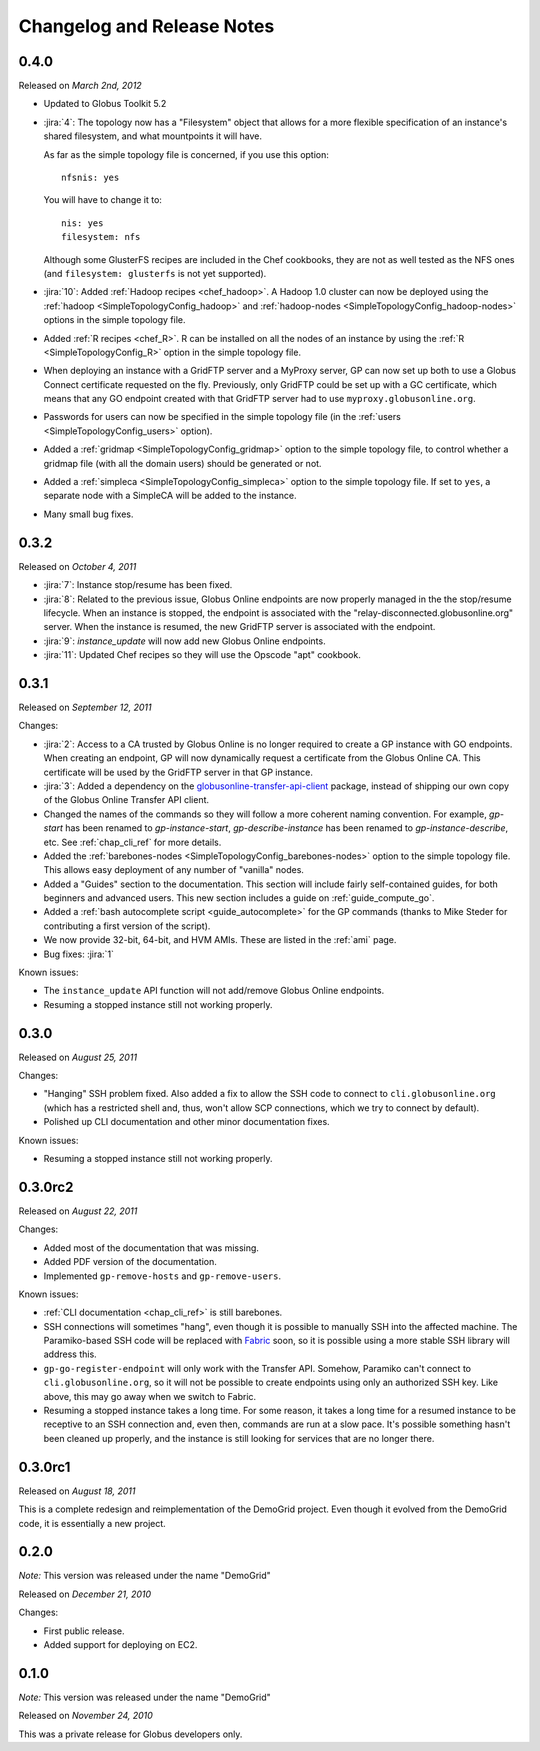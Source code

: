 .. _changelog:

Changelog and Release Notes
***************************

0.4.0
=====
Released on *March 2nd, 2012*

* Updated to Globus Toolkit 5.2

* :jira:`4`: The topology now has a "Filesystem" object that allows for a more
  flexible specification of an instance's shared filesystem, and what mountpoints
  it will have.
  
  As far as the simple topology file is concerned, if you use this option::
  
  	nfsnis: yes
  	
  You will have to change it to::
  
  	nis: yes
  	filesystem: nfs
  	
  Although some GlusterFS recipes are included in the Chef cookbooks,
  they are not as well tested as the NFS ones (and ``filesystem: glusterfs``
  is not yet supported).
  
* :jira:`10`: Added :ref:`Hadoop recipes <chef_hadoop>`. A Hadoop 1.0 cluster can now be	
  deployed using the :ref:`hadoop <SimpleTopologyConfig_hadoop>` and :ref:`hadoop-nodes <SimpleTopologyConfig_hadoop-nodes>`
  options in the simple topology file.
  
* Added :ref:`R recipes <chef_R>`. R can be installed on all the nodes of an instance
  by using the :ref:`R <SimpleTopologyConfig_R>` option in the simple topology file.
  
* When deploying an instance with a GridFTP server and a MyProxy server,
  GP can now set up both to use a Globus Connect certificate requested on the fly.
  Previously, only GridFTP could be set up with a GC certificate, which means
  that any GO endpoint created with that GridFTP server had to use
  ``myproxy.globusonline.org``. 
  
* Passwords for users can now be specified in the simple topology file
  (in the :ref:`users <SimpleTopologyConfig_users>` option).
  
* Added a :ref:`gridmap <SimpleTopologyConfig_gridmap>` option to the simple topology file,
  to control whether a gridmap file (with all the domain users) should be generated or not.
  
* Added a :ref:`simpleca <SimpleTopologyConfig_simpleca>` option to the simple topology file.
  If set to ``yes``, a separate node with a SimpleCA will be added to the instance.

* Many small bug fixes.

0.3.2
=====
Released on *October 4, 2011*

* :jira:`7`: Instance stop/resume has been fixed.
* :jira:`8`: Related to the previous issue, Globus Online endpoints are now properly managed in the the stop/resume lifecycle.
  When an instance is stopped, the endpoint is associated with the "relay-disconnected.globusonline.org" server. When the
  instance is resumed, the new GridFTP server is associated with the endpoint.
* :jira:`9`: `instance_update` will now add new Globus Online endpoints.
* :jira:`11`: Updated Chef recipes so they will use the Opscode "apt" cookbook.

0.3.1
=====
Released on *September 12, 2011*

Changes:

* :jira:`2`: Access to a CA trusted by Globus Online is no longer required
  to create a GP instance with GO endpoints. When creating an endpoint, 
  GP will now dynamically request a certificate from the Globus Online CA. 
  This certificate will be used by the GridFTP server in that GP instance. 
* :jira:`3`: Added a dependency on the `globusonline-transfer-api-client <http://pypi.python.org/pypi/globusonline-transfer-api-client>`_
  package, instead of shipping our own copy of the Globus Online Transfer API client.   
* Changed the names of the commands so they will follow a more coherent naming
  convention. For example, `gp-start` has been renamed to `gp-instance-start`,
  `gp-describe-instance` has been renamed to `gp-instance-describe`, etc.
  See :ref:`chap_cli_ref` for more details. 
* Added the :ref:`barebones-nodes <SimpleTopologyConfig_barebones-nodes>` option
  to the simple topology file. This allows easy deployment of any number of "vanilla"
  nodes.
* Added a "Guides" section to the documentation. This section will include
  fairly self-contained guides, for both beginners and advanced users.
  This new section includes a guide on :ref:`guide_compute_go`.
* Added a :ref:`bash autocomplete script <guide_autocomplete>` for the GP commands
  (thanks to Mike Steder for contributing a first version of the script).
* We now provide 32-bit, 64-bit, and HVM AMIs. These are listed in the
  :ref:`ami` page.
* Bug fixes: :jira:`1`

Known issues:

* The ``instance_update`` API function will not add/remove Globus Online endpoints. 
* Resuming a stopped instance still not working properly.

0.3.0
=====
Released on *August 25, 2011*

Changes:

* "Hanging" SSH problem fixed. Also added a fix to allow the SSH
  code to connect to ``cli.globusonline.org`` (which has a restricted
  shell and, thus, won't allow SCP connections, which we try to
  connect by default).
* Polished up CLI documentation and other minor documentation fixes.

Known issues:

* Resuming a stopped instance still not working properly.

0.3.0rc2
========
Released on *August 22, 2011*

Changes:

* Added most of the documentation that was missing.
* Added PDF version of the documentation.
* Implemented ``gp-remove-hosts`` and ``gp-remove-users``.

Known issues:

* :ref:`CLI documentation <chap_cli_ref>` is still barebones.
* SSH connections will sometimes "hang", even though it is possible to manually SSH into
  the affected machine. The Paramiko-based SSH code will be replaced with `Fabric <http://docs.fabfile.org/en/1.2.1/index.html>`_
  soon, so it is possible using a more stable SSH library will address this.
* ``gp-go-register-endpoint`` will only work with the Transfer API. Somehow, Paramiko
  can't connect to ``cli.globusonline.org``, so it will not be possible to create
  endpoints using only an authorized SSH key. Like above, this may go away when we
  switch to Fabric.
* Resuming a stopped instance takes a long time. For some reason, it takes a long time
  for a resumed instance to be receptive to an SSH connection and, even then, commands
  are run at a slow pace. It's possible something hasn't been cleaned up properly,
  and the instance is still looking for services that are no longer there. 

0.3.0rc1
========
Released on *August 18, 2011*

This is a complete redesign and reimplementation of the DemoGrid project. Even though it
evolved from the DemoGrid code, it is essentially a new project. 

0.2.0
=====
*Note:* This version was released under the name "DemoGrid"

Released on *December 21, 2010*

Changes:

* First public release.
* Added support for deploying on EC2.

0.1.0
=====
*Note:* This version was released under the name "DemoGrid"

Released on *November 24, 2010*

This was a private release for Globus developers only.
